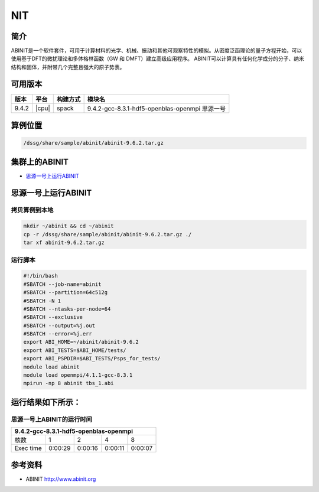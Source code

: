 NIT
======

简介
----

ABINIT是一个软件套件，可用于计算材料的光学、机械、振动和其他可观察特性的模拟。从密度泛函理论的量子方程开始，可以使用基于DFT的微扰理论和多体格林函数（GW 和 DMFT）建立高级应用程序。
ABINIT可以计算具有任何化学成分的分子、纳米结构和固体，并附带几个完整且强大的原子势表。

可用版本
--------

+-------+-------+----------+------------------------------------------------+
| 版本  | 平台  | 构建方式 | 模块名                                         |
+=======+=======+==========+================================================+
| 9.4.2 | |cpu| | spack    | 9.4.2-gcc-8.3.1-hdf5-openblas-openmpi 思源一号 |
+-------+-------+----------+------------------------------------------------+

算例位置
----------

.. code:: bash

   /dssg/share/sample/abinit/abinit-9.6.2.tar.gz

集群上的ABINIT
-------------------

- `思源一号上运行ABINIT`_

.. _思源一号上运行ABINIT:

思源一号上运行ABINIT
---------------------

拷贝算例到本地
~~~~~~~~~~~~~~~~~~~~~~~~~

.. code:: bash

   mkdir ~/abinit && cd ~/abinit
   cp -r /dssg/share/sample/abinit/abinit-9.6.2.tar.gz ./
   tar xf abinit-9.6.2.tar.gz

运行脚本
~~~~~~~~~~~~~~~~~~~~~~~~~

.. code:: bash

   #!/bin/bash
   #SBATCH --job-name=abinit
   #SBATCH --partition=64c512g 
   #SBATCH -N 1
   #SBATCH --ntasks-per-node=64
   #SBATCH --exclusive
   #SBATCH --output=%j.out
   #SBATCH --error=%j.err
   export ABI_HOME=~/abinit/abinit-9.6.2
   export ABI_TESTS=$ABI_HOME/tests/
   export ABI_PSPDIR=$ABI_TESTS/Psps_for_tests/
   module load abinit
   module load openmpi/4.1.1-gcc-8.3.1 
   mpirun -np 8 abinit tbs_1.abi


运行结果如下所示：
-------------------

思源一号上ABINIT的运行时间
~~~~~~~~~~~~~~~~~~~~~~~~~~~~~

+----------------------------------------------------------+
|          9.4.2-gcc-8.3.1-hdf5-openblas-openmpi           | 
+=============+==========+===========+===========+=========+
| 核数        | 1        | 2         | 4         | 8       |
+-------------+----------+-----------+-----------+---------+
| Exec time   | 0:00:29  | 0:00:16   | 0:00:11   | 0:00:07 |  
+-------------+----------+-----------+-----------+---------+

参考资料
--------

-  ABINIT http://www.abinit.org
